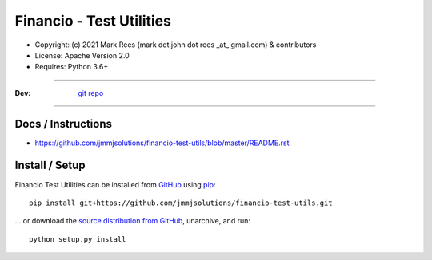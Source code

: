 ================================================
    Financio - Test Utilities
================================================

* Copyright: (c) 2021 Mark Rees (mark dot john dot rees _at_ gmail.com) & contributors 
* License: Apache Version 2.0
* Requires: Python 3.6+

----

:Dev: `git repo <https://github.com/jmmjsolutions/financio-test-utils>`_

----

***********************
    Docs / Instructions
***********************

* https://github.com/jmmjsolutions/financio-test-utils/blob/master/README.rst

*******************
    Install / Setup
*******************

Financio Test Utilities can be installed from `GitHub <https://github.com/jmmjsolutions/financio-test-utils>`_ using `pip <http://www.pip-installer.org>`_::
    
    pip install git+https://github.com/jmmjsolutions/financio-test-utils.git

... or download the `source distribution from GitHub <https://github.com/jmmjsolutions/financio-test-utils/archive/master.zip>`_, unarchive, and run::

    python setup.py install

